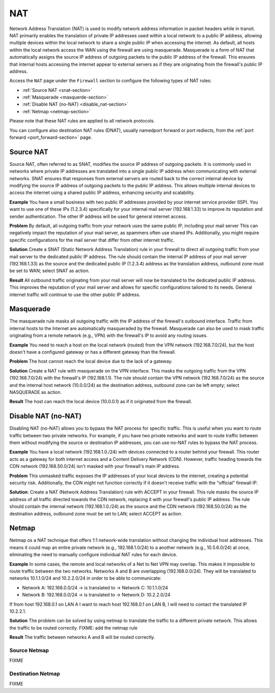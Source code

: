 .. _nat-section:

===
NAT
===

Network Address Translation (NAT) is used to modify network address information in packet headers while in transit.
NAT primarily enables the translation of private IP addresses used within a local network to a public IP address, allowing multiple devices within
the local network to share a single public IP when accessing the internet.
As default, all hosts within the local network access the WAN using the firewall are using masquerade.
Masquerade is a form of NAT that automatically assigns the source IP address of outgoing packets to the public IP address of the firewall.
This ensures that internal hosts accessing the internet appear to external servers as if they are originating from the firewall's public IP address.

Access the ``NAT`` page under the ``Firewall`` section to configure the following types of NAT rules:

- :ref:`Source NAT <snat-section>`
- :ref:`Masquerade <masquerde-section>`
- :ref:`Disable NAT (no-NAT) <disable_nat-section>`
- :ref:`Netmap <netmap-section>`

Please note that these NAT rules are applied to all network protocols.

You can configure also destination NAT rules (DNAT), usually namedport forward or port rediects, from the :ref:`port forward <port_forward-section>` page.

.. _snat-section:

Source NAT
==========

Source NAT, often referred to as SNAT, modifies the source IP address of outgoing packets. It is commonly used in networks where private IP addresses
are translated into a single public IP address when communicating with external networks. SNAT ensures that responses from external servers are
routed back to the correct internal device by modifying the source IP address of outgoing packets to the public IP address.
This allows multiple internal devices to access the internet using a shared public IP address, enhancing security and scalability.

**Example** You have a small business with two public IP addresses provided by your internet service provider (ISP). 
You want to use one of these IPs (1.2.3.4) specifically for your internal mail server (192.168.1.33) to improve its reputation and sender authentication.
The other IP address will be used for general internet access.

**Problem** By default, all outgoing traffic from your network uses the same public IP, including your mail server
This can negatively impact the reputation of your mail server, as spammers often use shared IPs. Additionally, you might require specific configurations
for the mail server that differ from other internet traffic.

**Solution** Create a SNAT (Static Network Address Translation) rule in your firewall to direct all outgoing traffic from your mail server to the dedicated public IP address.
The rule should contain the internal IP address of your mail server (192.168.1.33) as the source and the dedicated public IP (1.2.3.4) address as the translation address, outbound zone must be set to WAN;
select SNAT as action.

**Result** All outbound traffic originating from your mail server will now be translated to the dedicated public IP address.
This improves the reputation of your mail server and allows for specific configurations tailored to its needs. General internet traffic will continue to use the other public IP address.

.. _masquerde-section:

Masquerade
==========

The masquerade rule masks all outgoing traffic with the IP address of the firewall's outbound interface.
Traffic from internal hosts to the Internet are automatically masqueraded by the firewall.
Masquerade can also be used to mask traffic originating from a remote network (e.g., VPN) with the firewall's IP to avoid any routing issues.

**Example** You need to reach a host on the local network (routed) from the VPN network (192.168.7.0/24), but the host doesn't have a configured gateway or has a different gateway than the firewall.

**Problem** The host cannot reach the local device due to the lack of a gateway.

**Solution** Create a NAT rule with masquerade on the VPN interface. This masks the outgoing traffic from the VPN (192.168.7.0/24) with the firewall's IP (192.168.1.1).
The rule should contain the VPN network (192.168.7.0/24) as the source and the internal host network (10.0.0/24) as the destination address, outbound zone can be left empty;
select NASQUERADE as action.

**Result** The host can reach the local device (10.0.0.1) as if it originated from the firewall.

.. _disable_nat-section:

Disable NAT (no-NAT)
====================

Disabling NAT (no-NAT) allows you to bypass the NAT process for specific traffic. This is useful when you want to route traffic between two private networks.
For example, if you have two private networks and want to route traffic between them without modifying the source or destination IP addresses, you can use no-NAT rules to bypass the NAT process.

**Example** You have a local network (192.168.1.0./24)  with devices connected to a router behind your firewall.
This router acts as a gateway for both internet access and a Content Delivery Network (CDN).
However, traffic heading towards the CDN network (192.168.50.0/24) isn't masked with your firewall's main IP address.

**Problem** This unmasked traffic exposes the IP addresses of your local devices to the internet, creating a potential security risk.
Additionally, the CDN might not function correctly if it doesn't receive traffic with the "official" firewall IP.

**Solution**: Create a NAT (Network Address Translation) rule with ACCEPT in your firewall.
This rule masks the source IP address of all traffic directed towards the CDN network, replacing it with your firewall's public IP address.
The rule should contain the internal network (192.168.1.0./24) as the source and the CDN network (192.168.50.0/24) as the destination address,
outbound zone must be set to LAN; select ACCEPT as action.

.. _netmap-section:

Netmap
======

Netmap os a NAT technique that offers 1:1 network-wide translation without changing the individual host addresses.
This means it could map an entire private network (e.g., 192.168.1.0/24) to a another network (e.g., 10.5.6.0/24) at once,
eliminating the need to manually configure individual NAT rules for each device.

**Example** In some cases, the remote and local networks of a Net to Net VPN may overlap. This makes it impossible to route traffic between the two networks.
Networks A and B are overlapping (192.168.0.0/24). They will be translated to networks 10.1.1.0/24 and 10.2.2.0/24 in order to be able to communicate:

* Network A: 192.168.0.0/24 -> is translated to -> Network C: 10.1.1.0/24
* Network B: 192.168.0.0/24 -> is translated to -> Network D: 10.2.2.0/24

If from host 192.168.0.1 on LAN A I want to reach host 192.168.0.1 on LAN B, I will need to contact the translated IP 10.2.2.1.

**Solution** The problem can be solved by using netmap to translate the traffic to a different private network. This allows the traffic to be routed correctly.
FIXME: add the netmap rule

**Result** The traffic between networks A and B will be routed correctly.

Source Netmap
-------------

FIXME

Destination Netmap
------------------

FIXME
